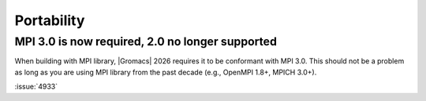 Portability
^^^^^^^^^^^

.. Note to developers!
   Please use """"""" to underline the individual entries for fixed issues in the subfolders,
   otherwise the formatting on the webpage is messed up.
   Also, please use the syntax :issue:`number` to reference issues on GitLab, without
   a space between the colon and number!

MPI 3.0 is now required, 2.0 no longer supported
""""""""""""""""""""""""""""""""""""""""""""""""

When building with MPI library, |Gromacs| 2026 requires it to be conformant with MPI 3.0.
This should not be a problem as long as you are using MPI library from the past decade
(e.g., OpenMPI 1.8+, MPICH 3.0+).


:issue:`4933`

